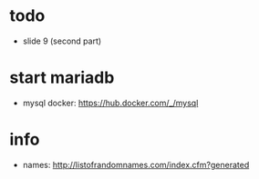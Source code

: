 * todo
  - slide 9 (second part)

* start mariadb
  - mysql docker: [[https://hub.docker.com/_/mysql]]

* info
  - names: [[http://listofrandomnames.com/index.cfm?generated]]